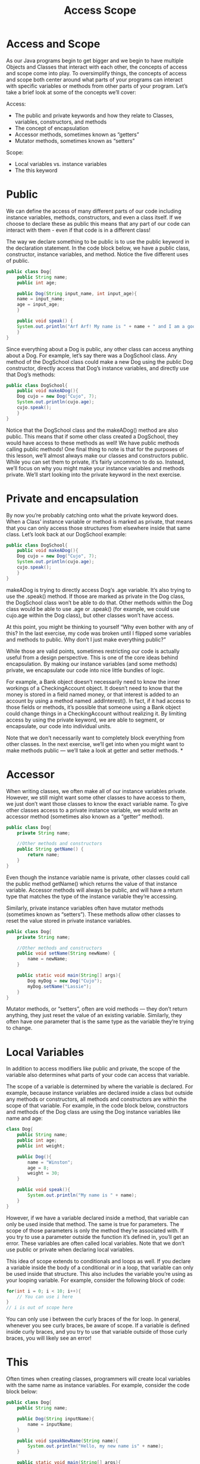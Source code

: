 #+TITLE: Access Scope
#+PROPERTY: header-args

* Access and Scope
  As our Java programs begin to get bigger and we begin to have multiple Objects and Classes that interact with each other, the concepts of access and scope come into play. To oversimplify things, the concepts of access and scope both center around what parts of your programs can interact with specific variables or methods from other parts of your program. Let’s take a brief look at some of the concepts we’ll cover:

  Access:
  - The public and private keywords and how they relate to Classes, variables, constructors, and methods
  - The concept of encapsulation
  - Accessor methods, sometimes known as “getters”
  - Mutator methods, sometimes known as “setters”

  Scope:
  - Local variables vs. instance variables
  - The this keyword
* Public
  We can define the access of many different parts of our code including instance variables, methods, constructors, and even a class itself. If we choose to declare these as public this means that any part of our code can interact with them - even if that code is in a different class!

  The way we declare something to be public is to use the public keyword in the declaration statement. In the code block below, we have a public class, constructor, instance variables, and method. Notice the five different uses of public.
  #+BEGIN_SRC java
  public class Dog{
	  public String name;
	  public int age;

	  public Dog(String input_name, int input_age){
	  name = input_name;
	  age = input_age;
	  }

	  public void speak() {
	  System.out.println("Arf Arf! My name is " + name + " and I am a good dog!");
	  }
  }
  #+END_SRC

  Since everything about a Dog is public, any other class can access anything about a Dog. For example, let’s say there was a DogSchool class. Any method of the DogSchool class could make a new Dog using the public Dog constructor, directly access that Dog’s instance variables, and directly use that Dog’s methods:
  #+BEGIN_SRC java
  public class DogSchool{
	  public void makeADog(){
	  Dog cujo = new Dog("Cujo", 7);
	  System.out.println(cujo.age);
	  cujo.speak();
	  }
  }
  #+END_SRC

  Notice that the DogSchool class and the makeADog() method are also public. This means that if some other class created a DogSchool, they would have access to these methods as well! We have public methods calling public methods!
  One final thing to note is that for the purposes of this lesson, we’ll almost always make our classes and constructors public. While you can set them to private, it’s fairly uncommon to do so. Instead, we’ll focus on why you might make your instance variables and methods private. We’ll start looking into the private keyword in the next exercise.
* Private and encapsulation
  By now you’re probably catching onto what the private keyword does. When a Class’ instance variable or method is marked as private, that means that you can only access those structures from elsewhere inside that same class. Let’s look back at our DogSchool example:
  #+BEGIN_SRC java
  public class DogSchool{
	  public void makeADog(){
	  Dog cujo = new Dog("Cujo", 7);
	  System.out.println(cujo.age);
	  cujo.speak();
	  }
  }
  #+END_SRC
  makeADog is trying to directly access Dog‘s .age variable. It’s also trying to use the .speak() method. If those are marked as private in the Dog class, the DogSchool class won’t be able to do that. Other methods within the Dog class would be able to use .age or .speak() (for example, we could use cujo.age within the Dog class), but other classes won’t have access.

  At this point, you might be thinking to yourself “Why even bother with any of this? In the last exercise, my code was broken until I flipped some variables and methods to public. Why don’t I just make everything public?”

  While those are valid points, sometimes restricting our code is actually useful from a design perspective. This is one of the core ideas behind encapsulation. By making our instance variables (and some methods) private, we encapsulate our code into nice little bundles of logic.

  For example, a Bank object doesn’t necessarily need to know the inner workings of a CheckingAccount object. It doesn’t need to know that the money is stored in a field named money, or that interest is added to an account by using a method named .addInterest(). In fact, if it had access to those fields or methods, it’s possible that someone using a Bank object could change things in a CheckingAccount without realizing it. By limiting access by using the private keyword, we are able to segment, or encapsulate, our code into individual units.

  Note that we don’t necessarily want to completely block everything from other classes. In the next exercise, we’ll get into when you might want to make methods public — we’ll take a look at getter and setter methods.
*
* Accessor
  When writing classes, we often make all of our instance variables private. However, we still might want some other classes to have access to them, we just don’t want those classes to know the exact variable name. To give other classes access to a private instance variable, we would write an accessor method (sometimes also known as a “getter” method).
  #+BEGIN_SRC java
  public class Dog{
	  private String name;

	  //Other methods and constructors
	  public String getName() {
		  return name;
	  }
  }
  #+END_SRC
  Even though the instance variable name is private, other classes could call the public method getName() which returns the value of that instance variable. Accessor methods will always be public, and will have a return type that matches the type of the instance variable they’re accessing.

  Similarly, private instance variables often have mutator methods (sometimes known as “setters”). These methods allow other classes to reset the value stored in private instance variables.
  #+BEGIN_SRC java
  public class Dog{
	  private String name;

	  //Other methods and constructors
	  public void setName(String newName) {
		  name = newName;
	  }

	  public static void main(String[] args){
		  Dog myDog = new Dog("Cujo");
		  myDog.setName("Lassie");
	  }
  }
  #+END_SRC
  Mutator methods, or “setters”, often are void methods — they don’t return anything, they just reset the value of an existing variable. Similarly, they often have one parameter that is the same type as the variable they’re trying to change.

* Local Variables
  In addition to access modifiers like public and private, the scope of the variable also determines what parts of your code can access that variable.

  The scope of a variable is determined by where the variable is declared. For example, because instance variables are declared inside a class but outside any methods or constructors, all methods and constructors are within the scope of that variable. For example, in the code block below, constructors and methods of the Dog class are using the Dog instance variables like name and age:
  #+BEGIN_SRC java
  class Dog{
	  public String name;
	  public int age;
	  public int weight;

	  public Dog(){
		  name = "Winston";
		  age = 8;
		  weight = 30;
	  }

	  public void speak(){
		  System.out.println("My name is " + name);
	  }
  }
  #+END_SRC
  However, if we have a variable declared inside a method, that variable can only be used inside that method. The same is true for parameters. The scope of those parameters is only the method they’re associated with. If you try to use a parameter outside the function it’s defined in, you’ll get an error. These variables are often called local variables. Note that we don’t use public or private when declaring local variables.

  This idea of scope extends to conditionals and loops as well. If you declare a variable inside the body of a conditional or in a loop, that variable can only be used inside that structure. This also includes the variable you’re using as your looping variable. For example, consider the following block of code:
  #+BEGIN_SRC java
  for(int i = 0; i < 10; i++){
	  // You can use i here
  }
  // i is out of scope here
  #+END_SRC
  You can only use i between the curly braces of the for loop. In general, whenever you see curly braces, be aware of scope. If a variable is defined inside curly braces, and you try to use that variable outside of those curly braces, you will likely see an error!

* This
  Often times when creating classes, programmers will create local variables with the same name as instance variables. For example, consider the code block below:
  #+BEGIN_SRC java
  public class Dog{
	  public String name;

	  public Dog(String inputName){
		  name = inputName;
	  }

	  public void speakNewName(String name){
		  System.out.println("Hello, my new name is" + name);
	  }

	  public static void main(String[] args){
		  Dog myDog = new Dog("Winston");
		  myDog.speakNewName("Darla"); // Prints "Darla" - "Winston" ignored
	  }
  }
  #+END_SRC
  We have an instance variable named name, but the method speakNewName has a parameter named name. So when the method tries to print name, which variable will be printed? By default, Java refers to the local variable name. So in this case, the value passed to the parameter will be printed and not the instance variable.

  If we wanted to access the instance variable and not the local variable, we could use the this keyword.
  #+BEGIN_SRC java
  public class Dog{
	  public String name;

	  public Dog(String inputName){
		  name = inputName;
	  }

	  public void speakNewName(String name){
		  System.out.println("Hello, my new name is" + this.name);
	  }

	  public static void main(String[] args){
		  Dog a = new Dog("Fido");
		  Dog b = new Dog("Odie");

		  a.speakNewName("Winston");
		  // "Fido", the instance variable of Dog a is printed. "Winston" is ignored

		  b.speakNewName("Darla");
		  // "Odie", the instance variable of Dog b is printed. "Darla" is ignored.
	  }
  }
  #+END_SRC
  The this keyword is a reference to the current object. We used this.name in our speakNewName() method. This caused the method to print out the value stored in the instance variable name of whatever Dog Object called speakNewName(). (Note that in this somewhat contrived example, the local variable name used as a parameter gets completely ignored).

  Oftentimes, you’ll see constructors have parameters with the same name as the instance variable. For example, you might see something like:
  #+BEGIN_SRC java
  public Dog(String name){
	  this.name = name;
  }
  #+END_SRC
  You can read this as “set this Dog‘s instance variable name equal to the variable passed into the constructor”. While this naming is a common convention, it can also be confusing. There’s nothing wrong with naming your parameters something else to be more clear. Sometimes you will see something like:
  #+BEGIN_SRC java
  public Dog(String inputName){
	  this.name = inputName;
  }
  #+END_SRC
  This is now a little clearer — we’re setting the Dog‘s instance variable name equal to the name we give the constructor.

  Finally, mutator methods also usually follow this pattern:
  #+BEGIN_SRC java
  public void setName(String name){
	  this.name = name;
  }
  #+END_SRC
  We reset the instance variable to the value passed into the parameter.

  Throughout the rest of this lesson, we’ll use this. when referring to an instance variable. This isn’t always explicitly necessary — if there’s no local variable with the same name, Java will know to use the instance variable with that name. That being said, it is a good habit to use this. when working with your instance variables to avoid potential confusion.

* This with methods
  We’ve seen how the this works with variables, but we can also use the this with methods.

  Recall how we’ve been calling methods up to this point:
  #+BEGIN_SRC java
  public static void main(String[] args){
	  Dog myDog = new Dog("Odie");
	  myDog.speak();
  }
  #+END_SRC
  Here we’re creating an instance of a Dog and using that Dog to call the speak() method. However, when defining methods, we can also use the this keyword to call other methods. Consider the code block below:
  #+BEGIN_SRC java
  public class Computer{
	  public int brightness;
	  public int volume;

	  public void setBrightness(int inputBrightness){
		  this.brightness = inputBrightness;
	  }

	  public void setVolume(int inputVolume){
		  this.volume = inputvolume;
	  }

	  public void resetSettings(){
		  this.setBrightness(0);
		  this.setVolume(0);
	  }
  }
  #+END_SRC
  Take a look at the resetSettings() method in particular. This method calls other methods from the class. But it needs an object to call those methods! Rather than create a new object (like we did with the Dog named myDog earlier), we use this as the object. What this means is that the object that calls resetSettings() will be used to call setBrightness(0) and setVolume(0).
  #+BEGIN_SRC java
  public static void main(String[] args){
	  Computer myComputer = new Computer();
	  myComputer.resetSettings();
  }
  #+END_SRC
  In this example, calling myComputer.resetSettings() is as if we called myComputer.setBrightness(0) and myComputer.setVolume(0). this serves as a placeholder for whatever object was used to call the original method.

  Finally, this can be used as a value for a parameter. Let’s say a method exists that takes a Computer as a parameter (that method’s signature might be something like public void pairWithOtherComputer(Computer other). If you’re writing another method of the Computer, and want to call the pairWithOtherComputer() method, you could use this as the parameter. That call might look something like this.pairWithOtherComputer(this). You’re using the current object to call the method and are passing that object as that method’s parameter.
  #+BEGIN_SRC java
  public void pairWithOtherComputer(Computer other){
	  // Code for method that uses the parameter other
  }

  public void setUpConnection(){
	  // We use "this" to call the method and also pass "this" to the method so it can be used in that method
	  this.pairWithOtherComputer(this);
  }
  #+END_SRC

* Other private methods
  Now that we’ve seen how methods can call other methods using this., let’s look at a situation where you might want to use private methods. Oftentimes, private methods are helper methods — that is to say that they’re methods that other, bigger methods use.

  For example, for our CheckingAccount example, we might want a public method like getAccountInformation() that prints information like the name of the account owner, the amount of money in the account, and the amount of interest the account will make in a month. That way, another class, like a Bank, could call that public method to get all of that information quickly.

  Well, in order to get that information, we might want to break that larger method into several helper methods. For example, inside getAccountInformation(), we might want to call a function called calculateNextMonthInterst(). That helper method should probably be private. There’s no need for a Bank to call these smaller helper methods — instead, a Bank can call the one public method, and rely on that method to do all of the complicated work by calling smaller private methods.

* Review
  Nice work! In this lesson, we dove into some of the more subtle features of classes with a focus on access, encapsulation, and scope. Here are some of the main takeaways from this lesson:
  - The public and private keywords are used to define what parts of code have access to other classes, methods, constructors, and instance variables.
  - Encapsulation is a technique used to keep implementation details hidden from other classes. Its aim is to create small bundles of logic.
  - The this keyword can be used to designate the difference between instance variables and local variables.
  - Local variables can only be used within the scope that they were defined in.
  - The this keyword can be used to call methods when writing classes.
